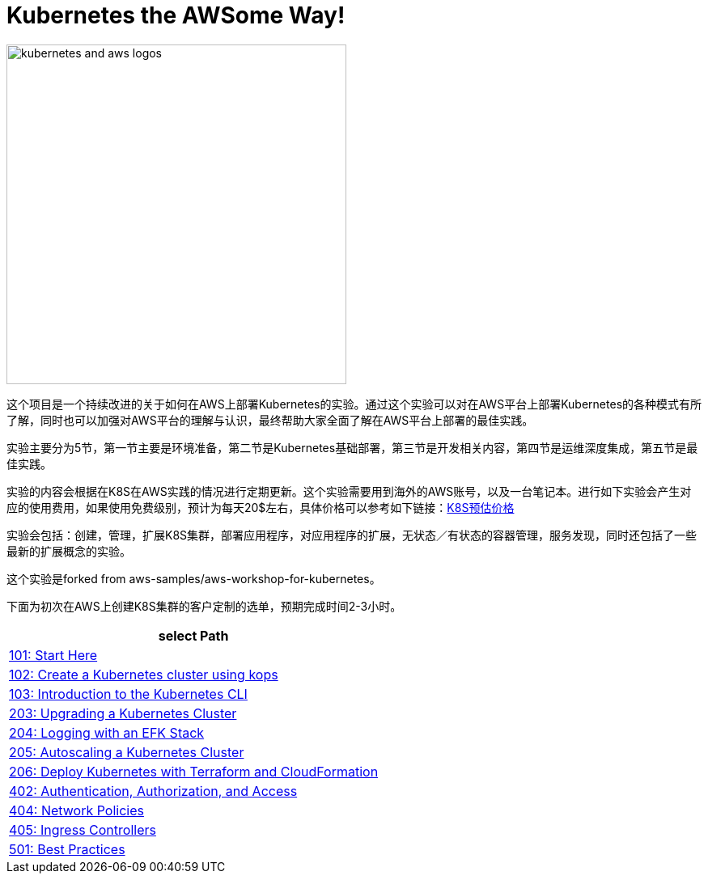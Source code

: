 = Kubernetes the AWSome Way!

:icons:
:linkattrs:
:imagesdir: resources/images

image:kubernetes-aws-smile.png[alt="kubernetes and aws logos", align="center",width=420]


这个项目是一个持续改进的关于如何在AWS上部署Kubernetes的实验。通过这个实验可以对在AWS平台上部署Kubernetes的各种模式有所了解，同时也可以加强对AWS平台的理解与认识，最终帮助大家全面了解在AWS平台上部署的最佳实践。

实验主要分为5节，第一节主要是环境准备，第二节是Kubernetes基础部署，第三节是开发相关内容，第四节是运维深度集成，第五节是最佳实践。

实验的内容会根据在K8S在AWS实践的情况进行定期更新。这个实验需要用到海外的AWS账号，以及一台笔记本。进行如下实验会产生对应的使用费用，如果使用免费级别，预计为每天20$左右，具体价格可以参考如下链接：link:https://calculator.s3.amazonaws.com/index.html#r=FRA&s=EC2&key=calc-E6DBD6F1-C45D-4827-93F8-D9B18C5994B0[K8S预估价格]

实验会包括：创建，管理，扩展K8S集群，部署应用程序，对应用程序的扩展，无状态／有状态的容器管理，服务发现，同时还包括了一些最新的扩展概念的实验。

这个实验是forked from aws-samples/aws-workshop-for-kubernetes。

下面为初次在AWS上创建K8S集群的客户定制的选单，预期完成时间2-3小时。

[cols="1*^",grid="cols",options="header"]
|=====
|anchor:select[select Path]select Path
|link:01-path-basics/101-start-here[101: Start Here]
|link:01-path-basics/102-your-first-cluster[102: Create a Kubernetes cluster using kops]
|link:01-path-basics/103-kubernetes-concepts[103: Introduction to the Kubernetes CLI]
|link:02-path-working-with-clusters/203-cluster-upgrades[203: Upgrading a Kubernetes Cluster]
|link:02-path-working-with-clusters/204-cluster-logging-with-EFK[204: Logging with an EFK Stack]
|link:02-path-working-with-clusters/205-cluster-autoscaling[205: Autoscaling a Kubernetes Cluster]
|link:02-path-working-with-clusters/206-cloudformation-and-terraform[206: Deploy Kubernetes with Terraform and CloudFormation]
|link:04-path-security-and-networking/402-authentication-and-authorization[402: Authentication, Authorization, and Access]
|link:04-path-security-and-networking/404-network-policies[404: Network Policies]
|link:04-path-security-and-networking/405-ingress-controllers[405: Ingress Controllers]
|link:05-path-next-steps/501-k8s-best-practices[501: Best Practices]
|=====
